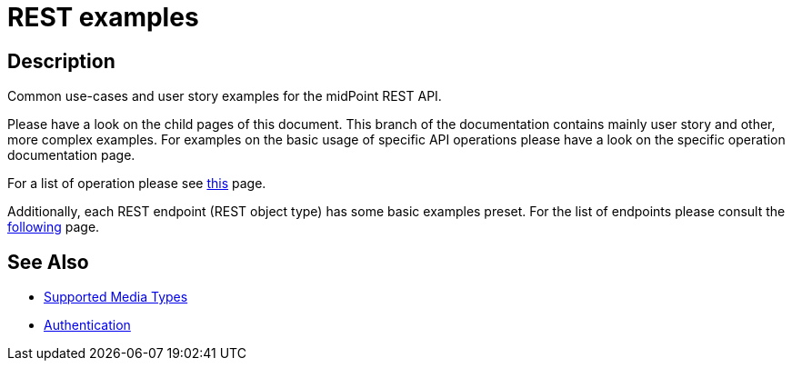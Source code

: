 = REST examples
:page-nav-title: Examples
:page-display-order: 100
:page-toc: top

== Description
Common use-cases and user story examples for the midPoint REST API.

Please have a look on the child pages of this document.
This branch of the documentation contains mainly user story and other, more complex examples.
For examples on the basic usage of specific API operations please have a look on the specific operation documentation page.

For a list of operation please see xref:/midpoint/reference/interfaces/rest/operations/[this] page.

Additionally, each REST endpoint (REST object type) has some basic examples preset.
For the list of endpoints please consult the xref:/midpoint/reference/interfaces/rest/endpoints/[following] page.


== See Also

- xref:/midpoint/reference/interfaces/rest/concepts/media-types-rest/[Supported Media Types]
- xref:/midpoint/reference/interfaces/rest/concepts/authentication/[Authentication]
